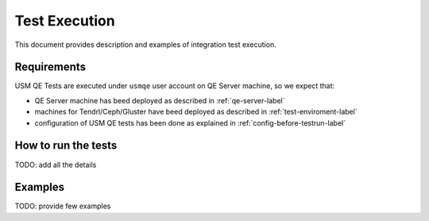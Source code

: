 .. _test-execution-label:

================
 Test Execution
================

This document provides description and examples of integration test execution.


Requirements
============

USM QE Tests are executed under ``usmqe`` user account on QE Server machine,
so we expect that:

* QE Server machine has beed deployed as described in :ref:`qe-server-label`
* machines for Tendrl/Ceph/Gluster have beed deployed as described in
  :ref:`test-enviroment-label`
* configuration of USM QE tests has been done as explained in
  :ref:`config-before-testrun-label`


How to run the tests
====================

TODO: add all the details


Examples
========

TODO: provide few examples

